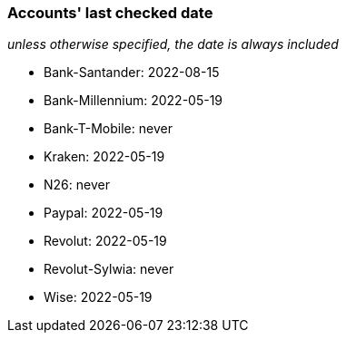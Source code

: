 === Accounts' last checked date

_unless otherwise specified, the date is always included_

* Bank-Santander: 2022-08-15
* Bank-Millennium: 2022-05-19
* Bank-T-Mobile: never
* Kraken: 2022-05-19
* N26: never
* Paypal: 2022-05-19
* Revolut: 2022-05-19
* Revolut-Sylwia: never
* Wise: 2022-05-19
